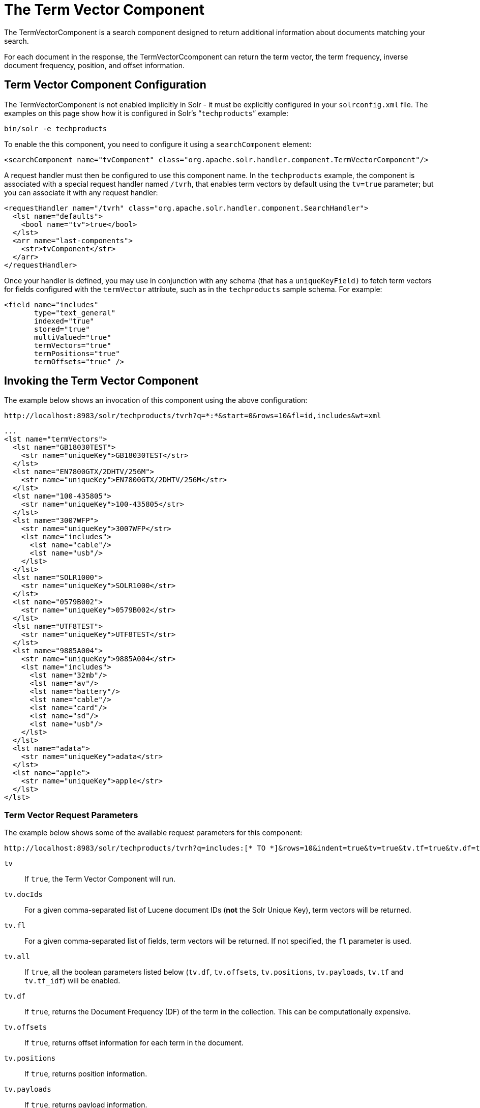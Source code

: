= The Term Vector Component
// Licensed to the Apache Software Foundation (ASF) under one
// or more contributor license agreements.  See the NOTICE file
// distributed with this work for additional information
// regarding copyright ownership.  The ASF licenses this file
// to you under the Apache License, Version 2.0 (the
// "License"); you may not use this file except in compliance
// with the License.  You may obtain a copy of the License at
//
//   http://www.apache.org/licenses/LICENSE-2.0
//
// Unless required by applicable law or agreed to in writing,
// software distributed under the License is distributed on an
// "AS IS" BASIS, WITHOUT WARRANTIES OR CONDITIONS OF ANY
// KIND, either express or implied.  See the License for the
// specific language governing permissions and limitations
// under the License.

The TermVectorComponent is a search component designed to return additional information about documents matching your search.

For each document in the response, the TermVectorCcomponent can return the term vector, the term frequency, inverse document frequency, position, and offset information.

== Term Vector Component Configuration

The TermVectorComponent is not enabled implicitly in Solr - it must be explicitly configured in your `solrconfig.xml` file. The examples on this page show how it is configured in Solr's "```techproducts```" example:

[source,bash]
----
bin/solr -e techproducts
----

To enable the this component, you need to configure it using a `searchComponent` element:

[source,xml]
----
<searchComponent name="tvComponent" class="org.apache.solr.handler.component.TermVectorComponent"/>
----

A request handler must then be configured to use this component name. In the `techproducts` example, the component is associated with a special request handler named `/tvrh`, that enables term vectors by default using the `tv=true` parameter; but you can associate it with any request handler:

[source,xml]
----
<requestHandler name="/tvrh" class="org.apache.solr.handler.component.SearchHandler">
  <lst name="defaults">
    <bool name="tv">true</bool>
  </lst>
  <arr name="last-components">
    <str>tvComponent</str>
  </arr>
</requestHandler>
----

Once your handler is defined, you may use in conjunction with any schema (that has a `uniqueKeyField)` to fetch term vectors for fields configured with the `termVector` attribute, such as in the `techproducts` sample schema.  For example:

[source,xml]
----
<field name="includes"
       type="text_general"
       indexed="true"
       stored="true"
       multiValued="true"
       termVectors="true"
       termPositions="true"
       termOffsets="true" />
----

== Invoking the Term Vector Component

The example below shows an invocation of this component using the above configuration:

[source,text]
http://localhost:8983/solr/techproducts/tvrh?q=*:*&start=0&rows=10&fl=id,includes&wt=xml

[source,xml]
----
...
<lst name="termVectors">
  <lst name="GB18030TEST">
    <str name="uniqueKey">GB18030TEST</str>
  </lst>
  <lst name="EN7800GTX/2DHTV/256M">
    <str name="uniqueKey">EN7800GTX/2DHTV/256M</str>
  </lst>
  <lst name="100-435805">
    <str name="uniqueKey">100-435805</str>
  </lst>
  <lst name="3007WFP">
    <str name="uniqueKey">3007WFP</str>
    <lst name="includes">
      <lst name="cable"/>
      <lst name="usb"/>
    </lst>
  </lst>
  <lst name="SOLR1000">
    <str name="uniqueKey">SOLR1000</str>
  </lst>
  <lst name="0579B002">
    <str name="uniqueKey">0579B002</str>
  </lst>
  <lst name="UTF8TEST">
    <str name="uniqueKey">UTF8TEST</str>
  </lst>
  <lst name="9885A004">
    <str name="uniqueKey">9885A004</str>
    <lst name="includes">
      <lst name="32mb"/>
      <lst name="av"/>
      <lst name="battery"/>
      <lst name="cable"/>
      <lst name="card"/>
      <lst name="sd"/>
      <lst name="usb"/>
    </lst>
  </lst>
  <lst name="adata">
    <str name="uniqueKey">adata</str>
  </lst>
  <lst name="apple">
    <str name="uniqueKey">apple</str>
  </lst>
</lst>
----

=== Term Vector Request Parameters

The example below shows some of the available request parameters for this component:

[source,bash]
http://localhost:8983/solr/techproducts/tvrh?q=includes:[* TO *]&rows=10&indent=true&tv=true&tv.tf=true&tv.df=true&tv.positions=true&tv.offsets=true&tv.payloads=true&tv.fl=includes

`tv`::
If `true`, the Term Vector Component will run.

`tv.docIds`::
For a given comma-separated list of Lucene document IDs (*not* the Solr Unique Key), term vectors will be returned.

`tv.fl`::
For a given comma-separated list of fields, term vectors will be returned. If not specified, the `fl` parameter is used.

`tv.all`::
If `true`, all the boolean parameters listed below (`tv.df`, `tv.offsets`, `tv.positions`, `tv.payloads`, `tv.tf` and `tv.tf_idf`) will be enabled.

`tv.df`::
If `true`, returns the Document Frequency (DF) of the term in the collection. This can be computationally expensive.

`tv.offsets`::
If `true`, returns offset information for each term in the document.

`tv.positions`::
If `true`, returns position information.

`tv.payloads`::
If `true`, returns payload information.

`tv.tf`::
If `true`, returns document term frequency info for each term in the document.

`tv.tf_idf`::
If `true`, calculates TF / DF (i.e.,: TF * IDF) for each term. Please note that this is a _literal_ calculation of "Term Frequency multiplied by Inverse Document Frequency" and *not* a classical TF-IDF similarity measure.
+
This parameter requires both `tv.tf` and `tv.df` to be "true". This can be computationally expensive. (The results are not shown in example output)

To see an example of TermVector component output, see the Wiki page: https://cwiki.apache.org/confluence/display/solr/TermVectorComponentExampleOptions

For schema requirements, see also the section  <<field-properties-by-use-case.adoc#, Field Properties by Use Case>>.

== SolrJ and the Term Vector Component

Neither the `SolrQuery` class nor the `QueryResponse` class offer specific method calls to set Term Vector Component parameters or get the "termVectors" output. However, there is a patch for it: https://issues.apache.org/jira/browse/SOLR-949[SOLR-949].

